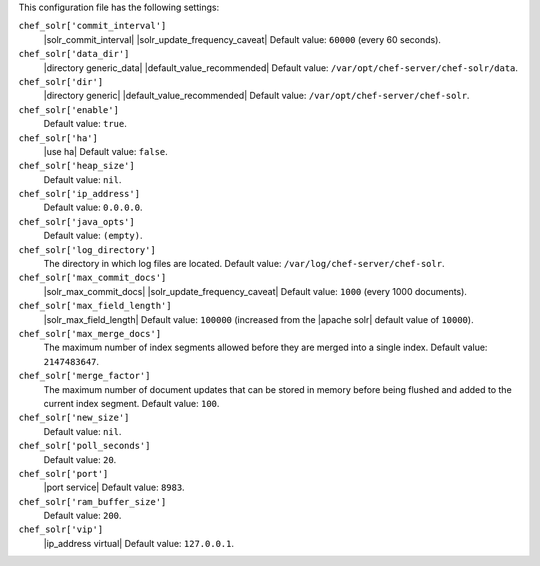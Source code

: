 .. The contents of this file are included in multiple topics.
.. This file should not be changed in a way that hinders its ability to appear in multiple documentation sets.


This configuration file has the following settings:

``chef_solr['commit_interval']``
   |solr_commit_interval| |solr_update_frequency_caveat| Default value: ``60000`` (every 60 seconds).

``chef_solr['data_dir']``
   |directory generic_data| |default_value_recommended| Default value: ``/var/opt/chef-server/chef-solr/data``.

``chef_solr['dir']``
   |directory generic| |default_value_recommended| Default value: ``/var/opt/chef-server/chef-solr``.

``chef_solr['enable']``
   Default value: ``true``.

``chef_solr['ha']``
   |use ha| Default value: ``false``.

``chef_solr['heap_size']``
   Default value: ``nil``.

``chef_solr['ip_address']``
   Default value: ``0.0.0.0``.

``chef_solr['java_opts']``
   Default value: ``(empty)``.

``chef_solr['log_directory']``
   The directory in which log files are located. Default value: ``/var/log/chef-server/chef-solr``.

``chef_solr['max_commit_docs']``
   |solr_max_commit_docs| |solr_update_frequency_caveat| Default value: ``1000`` (every 1000 documents).

``chef_solr['max_field_length']``
   |solr_max_field_length| Default value: ``100000`` (increased from the |apache solr| default value of ``10000``).

``chef_solr['max_merge_docs']``
   The maximum number of index segments allowed before they are merged into a single index. Default value: ``2147483647``.

``chef_solr['merge_factor']``
   The maximum number of document updates that can be stored in memory before being flushed and added to the current index segment. Default value: ``100``.

``chef_solr['new_size']``
   Default value: ``nil``.

``chef_solr['poll_seconds']``
   Default value: ``20``.

``chef_solr['port']``
   |port service| Default value: ``8983``.

``chef_solr['ram_buffer_size']``
   Default value: ``200``.

``chef_solr['vip']``
   |ip_address virtual| Default value: ``127.0.0.1``.
